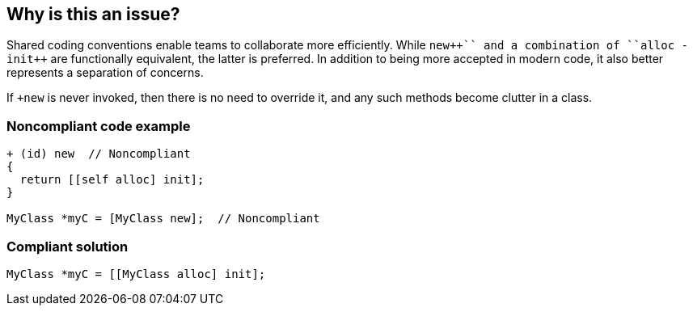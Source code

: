 == Why is this an issue?

Shared coding conventions enable teams to collaborate more efficiently. While ``+++new++`` and a combination of ``+++alloc -init++`` are functionally equivalent, the latter is preferred. In addition to being more accepted in modern code, it also better represents a separation of concerns.


If ``+++new++`` is never invoked, then there is no need to override it, and any such methods become clutter in a class.


=== Noncompliant code example

[source,cpp]
----
+ (id) new  // Noncompliant
{
  return [[self alloc] init];
}

MyClass *myC = [MyClass new];  // Noncompliant
----


=== Compliant solution

[source,cpp]
----
MyClass *myC = [[MyClass alloc] init];
----


ifdef::env-github,rspecator-view[]

'''
== Implementation Specification
(visible only on this page)

=== Message

Use "+alloc -init" instead.


endif::env-github,rspecator-view[]
